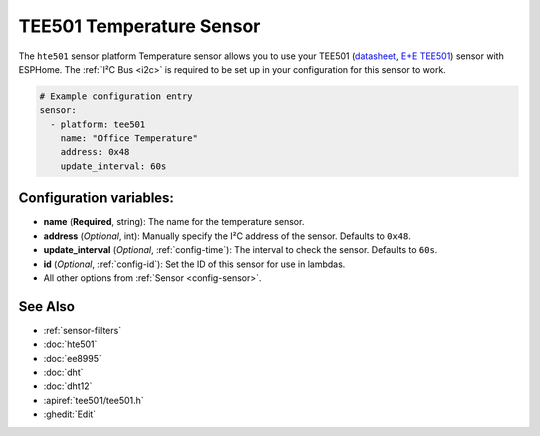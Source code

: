 TEE501 Temperature Sensor
==========================

.. seo::
    :description: Instructions for setting up TEE501 temperature sensors
    :image: TEE501.png

The ``hte501`` sensor platform Temperature sensor allows you to use your TEE501
(`datasheet <https://www.epluse.com/fileadmin/data/product/tee501/datasheet_TEE501.pdf>`__,
`E+E TEE501 <https://www.epluse.com/products/temperature-measurement/temperature-sensing-element/tee501/>`__) sensor with
ESPHome. The :ref:`I²C Bus <i2c>` is
required to be set up in your configuration for this sensor to work.

.. figure:: images/TEE501.png
    :align: center
    :width: 80.0%

.. code-block:: yaml

    # Example configuration entry
    sensor:
      - platform: tee501
        name: "Office Temperature"
        address: 0x48
        update_interval: 60s

Configuration variables:
------------------------

- **name** (**Required**, string): The name for the temperature sensor.
- **address** (*Optional*, int): Manually specify the I²C address of the sensor.
  Defaults to ``0x48``.
- **update_interval** (*Optional*, :ref:`config-time`): The interval to check the
  sensor. Defaults to ``60s``.
- **id** (*Optional*, :ref:`config-id`): Set the ID of this sensor for use in lambdas.
- All other options from :ref:`Sensor <config-sensor>`.

See Also
--------

- :ref:`sensor-filters`
- :doc:`hte501`
- :doc:`ee8995`
- :doc:`dht`
- :doc:`dht12`
- :apiref:`tee501/tee501.h`
- :ghedit:`Edit`
